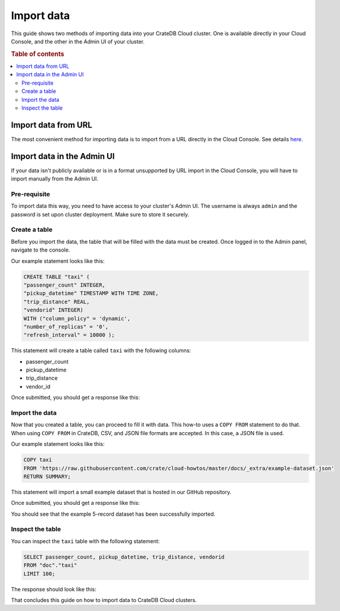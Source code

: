.. _import-data:

===========
Import data
===========

This guide shows two methods of importing data into your CrateDB Cloud
cluster. One is available directly in your Cloud Console, and the other in the
Admin UI of your cluster.

.. rubric:: Table of contents

.. contents::
   :local:

Import data from URL
--------------------

The most convenient method for importing data is to import from a URL
directly in the Cloud Console. See details `here`_.

Import data in the Admin UI
---------------------------

If your data isn't publicly available or is in a format unsupported by URL
import in the Cloud Console, you will have to import manually from the Admin 
UI.

.. _prerequisite:

Pre-requisite
'''''''''''''

To import data this way, you need to have access to your cluster's
Admin UI. The username is always ``admin`` and the password is set upon 
cluster deployment. Make sure to store it securely.

.. _create-table:

Create a table
''''''''''''''

Before you import the data, the table that will be filled with the data must 
be created. Once logged in to the Admin panel, navigate to the console.

Our example statement looks like this:

.. code-block:: console

  CREATE TABLE "taxi" (
  "passenger_count" INTEGER, 
  "pickup_datetime" TIMESTAMP WITH TIME ZONE,
  "trip_distance" REAL,
  "vendorid" INTEGER) 
  WITH ("column_policy" = 'dynamic', 
  "number_of_replicas" = '0', 
  "refresh_interval" = 10000 );

This statement will create a table called ``taxi`` with the following columns:

- passenger_count
- pickup_datetime
- trip_distance
- vendor_id

Once submitted, you should get a response like this:

.. image:: _assets/img/import-create-table.png
   :alt: Admin UI create a table

.. _import-data-step:

Import the data
'''''''''''''''

Now that you created a table, you can proceed to fill it with data. This 
how-to uses a ``COPY FROM`` statement to do that. When using ``COPY FROM`` in
CrateDB, CSV, and JSON file formats are accepted. In this case, a JSON file is
used.

Our example statement looks like this:

.. code-block:: console

  COPY taxi
  FROM 'https://raw.githubusercontent.com/crate/cloud-howtos/master/docs/_extra/example-dataset.json'
  RETURN SUMMARY;

This statement will import a small example dataset that is hosted in our 
GitHub repository.

Once submitted, you should get a response like this:

.. image:: _assets/img/import-copy-from.png
   :alt: Admin UI COPY FROM


You should see that the example 5-record dataset has been successfully
imported.

.. _inspect-table:

Inspect the table
'''''''''''''''''

You can inspect the ``taxi`` table with the following statement:

.. code-block:: console

  SELECT passenger_count, pickup_datetime, trip_distance, vendorid
  FROM "doc"."taxi"
  LIMIT 100;

The response should look like this:

.. image:: _assets/img/import-inspect-table.png
   :alt: Admin UI inspect imported data

That concludes this guide on how to import data to CrateDB Cloud clusters.

.. _here: https://crate.io/docs/cloud/reference/en/latest/overview.html#data


